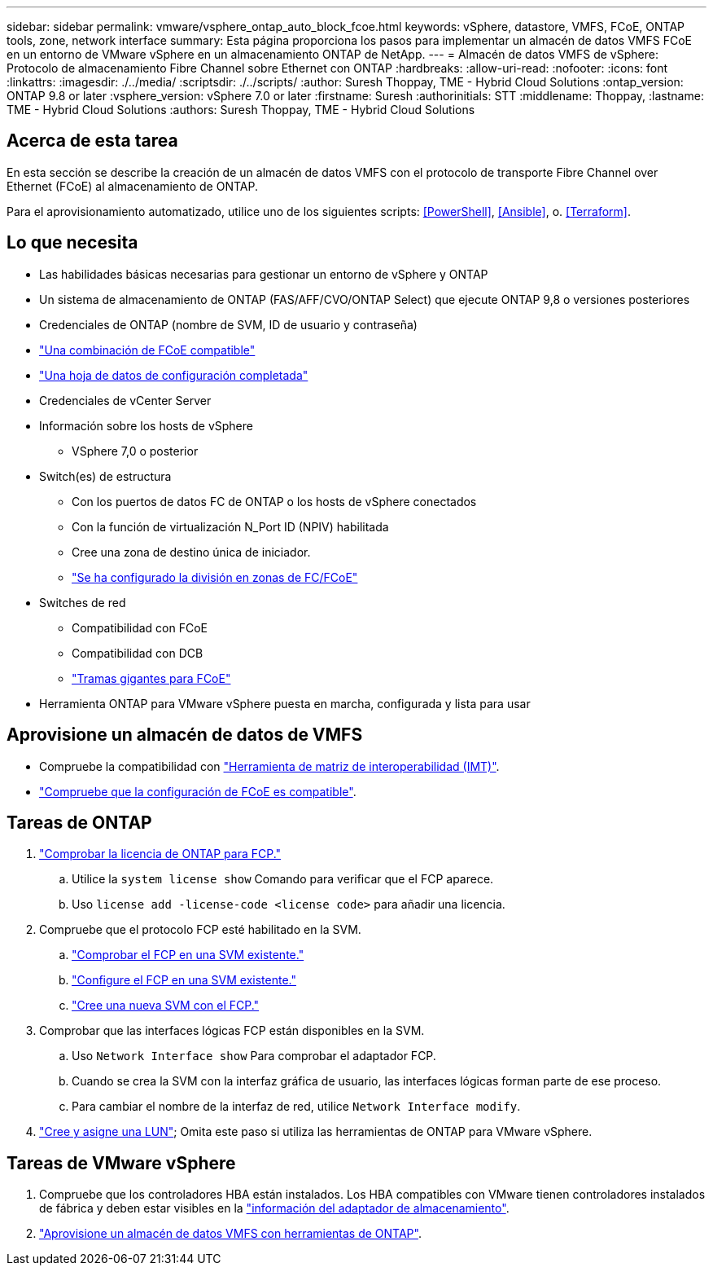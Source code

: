 ---
sidebar: sidebar 
permalink: vmware/vsphere_ontap_auto_block_fcoe.html 
keywords: vSphere, datastore, VMFS, FCoE, ONTAP tools, zone, network interface 
summary: Esta página proporciona los pasos para implementar un almacén de datos VMFS FCoE en un entorno de VMware vSphere en un almacenamiento ONTAP de NetApp. 
---
= Almacén de datos VMFS de vSphere: Protocolo de almacenamiento Fibre Channel sobre Ethernet con ONTAP
:hardbreaks:
:allow-uri-read: 
:nofooter: 
:icons: font
:linkattrs: 
:imagesdir: ./../media/
:scriptsdir: ./../scripts/
:author: Suresh Thoppay, TME - Hybrid Cloud Solutions
:ontap_version: ONTAP 9.8 or later
:vsphere_version: vSphere 7.0 or later
:firstname: Suresh
:authorinitials: STT
:middlename: Thoppay,
:lastname: TME - Hybrid Cloud Solutions
:authors: Suresh Thoppay, TME - Hybrid Cloud Solutions




== Acerca de esta tarea

En esta sección se describe la creación de un almacén de datos VMFS con el protocolo de transporte Fibre Channel over Ethernet (FCoE) al almacenamiento de ONTAP.

Para el aprovisionamiento automatizado, utilice uno de los siguientes scripts: <<PowerShell>>, <<Ansible>>, o. <<Terraform>>.



== Lo que necesita

* Las habilidades básicas necesarias para gestionar un entorno de vSphere y ONTAP
* Un sistema de almacenamiento de ONTAP (FAS/AFF/CVO/ONTAP Select) que ejecute ONTAP 9,8 o versiones posteriores
* Credenciales de ONTAP (nombre de SVM, ID de usuario y contraseña)
* link:++https://docs.netapp.com/ontap-9/topic/com.netapp.doc.dot-cm-sanconf/GUID-CE5218C0-2572-4E12-9C72-BF04D5CE222A.html++["Una combinación de FCoE compatible"]
* link:++https://docs.netapp.com/ontap-9/topic/com.netapp.doc.exp-fc-esx-cpg/GUID-429C4DDD-5EC0-4DBD-8EA8-76082AB7ADEC.html++["Una hoja de datos de configuración completada"]
* Credenciales de vCenter Server
* Información sobre los hosts de vSphere
+
** VSphere 7,0 o posterior


* Switch(es) de estructura
+
** Con los puertos de datos FC de ONTAP o los hosts de vSphere conectados
** Con la función de virtualización N_Port ID (NPIV) habilitada
** Cree una zona de destino única de iniciador.
** link:++https://docs.netapp.com/ontap-9/topic/com.netapp.doc.dot-cm-sanconf/GUID-374F3D38-43B3-423E-A710-2E2ABAC90D1A.html++["Se ha configurado la división en zonas de FC/FCoE"]


* Switches de red
+
** Compatibilidad con FCoE
** Compatibilidad con DCB
** link:++https://docs.netapp.com/ontap-9/topic/com.netapp.doc.dot-cm-sanag/GUID-16DEF659-E9C8-42B0-9B94-E5C5E2FEFF9C.html++["Tramas gigantes para FCoE"]


* Herramienta ONTAP para VMware vSphere puesta en marcha, configurada y lista para usar




== Aprovisione un almacén de datos de VMFS

* Compruebe la compatibilidad con https://mysupport.netapp.com/matrix["Herramienta de matriz de interoperabilidad (IMT)"].
* link:++https://docs.netapp.com/ontap-9/topic/com.netapp.doc.exp-fc-esx-cpg/GUID-7D444A0D-02CE-4A21-8017-CB1DC99EFD9A.html++["Compruebe que la configuración de FCoE es compatible"].




== Tareas de ONTAP

. link:++https://docs.netapp.com/ontap-9/topic/com.netapp.doc.dot-cm-cmpr-980/system__license__show.html++["Comprobar la licencia de ONTAP para FCP."]
+
.. Utilice la `system license show` Comando para verificar que el FCP aparece.
.. Uso `license add -license-code <license code>` para añadir una licencia.


. Compruebe que el protocolo FCP esté habilitado en la SVM.
+
.. link:++https://docs.netapp.com/ontap-9/topic/com.netapp.doc.exp-fc-esx-cpg/GUID-1C31DF2B-8453-4ED0-952A-DF68C3D8B76F.html++["Comprobar el FCP en una SVM existente."]
.. link:++https://docs.netapp.com/ontap-9/topic/com.netapp.doc.exp-fc-esx-cpg/GUID-D322649F-0334-4AD7-9700-2A4494544CB9.html++["Configure el FCP en una SVM existente."]
.. link:++https://docs.netapp.com/ontap-9/topic/com.netapp.doc.exp-fc-esx-cpg/GUID-0FCB46AA-DA18-417B-A9EF-B6A665DB77FC.html++["Cree una nueva SVM con el FCP."]


. Comprobar que las interfaces lógicas FCP están disponibles en la SVM.
+
.. Uso `Network Interface show` Para comprobar el adaptador FCP.
.. Cuando se crea la SVM con la interfaz gráfica de usuario, las interfaces lógicas forman parte de ese proceso.
.. Para cambiar el nombre de la interfaz de red, utilice `Network Interface modify`.


. link:++https://docs.netapp.com/ontap-9/topic/com.netapp.doc.dot-cm-sanag/GUID-D4DAC7DB-A6B0-4696-B972-7327EE99FD72.html++["Cree y asigne una LUN"]; Omita este paso si utiliza las herramientas de ONTAP para VMware vSphere.




== Tareas de VMware vSphere

. Compruebe que los controladores HBA están instalados. Los HBA compatibles con VMware tienen controladores instalados de fábrica y deben estar visibles en la link:++https://docs.vmware.com/en/VMware-vSphere/7.0/com.vmware.vsphere.storage.doc/GUID-ED20B7BE-0D1C-4BF7-85C9-631D45D96FEC.html++["información del adaptador de almacenamiento"].
. link:++https://docs.netapp.com/vapp-98/topic/com.netapp.doc.vsc-iag/GUID-D7CAD8AF-E722-40C2-A4CB-5B4089A14B00.html++["Aprovisione un almacén de datos VMFS con herramientas de ONTAP"].

